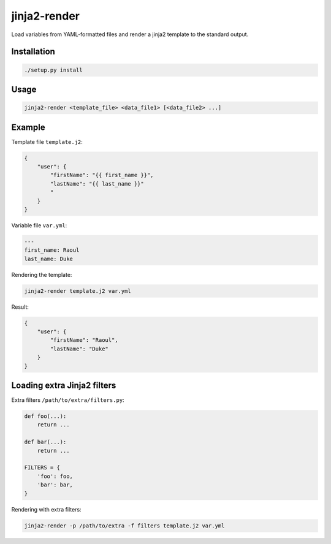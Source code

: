 jinja2-render
=============

Load variables from YAML-formatted files and render a jinja2 template to
the standard output.

Installation
------------

.. code-block:: bash

   ./setup.py install

Usage
-----

.. code-block:: bash

    jinja2-render <template_file> <data_file1> [<data_file2> ...]

Example
-------

Template file ``template.j2``:

.. code-block:: json

    {
        "user": {
            "firstName": "{{ first_name }}",
            "lastName": "{{ last_name }}"
            "
        }
    }

Variable file ``var.yml``:

.. code-block:: yaml

    ---
    first_name: Raoul
    last_name: Duke

Rendering the template:

.. code-block:: bash

    jinja2-render template.j2 var.yml

Result:

.. code-block:: json

    {
        "user": {
            "firstName": "Raoul",
            "lastName": "Duke"
        }
    }

Loading extra Jinja2 filters
----------------------------

Extra filters ``/path/to/extra/filters.py``:

.. code-block:: python

    def foo(...):
        return ...

    def bar(...):
        return ...

    FILTERS = {
        'foo': foo,
        'bar': bar,
    }

Rendering with extra filters:

.. code-block:: bash

    jinja2-render -p /path/to/extra -f filters template.j2 var.yml
